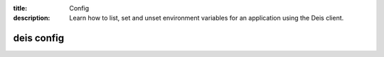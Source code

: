 :title: Config
:description: Learn how to list, set and unset environment variables for an application using the Deis client.

.. _deis_config:

deis config
===========

.. automethod:: client.deis.DeisClient.config_list
.. automethod:: client.deis.DeisClient.config_set
.. automethod:: client.deis.DeisClient.config_unset
